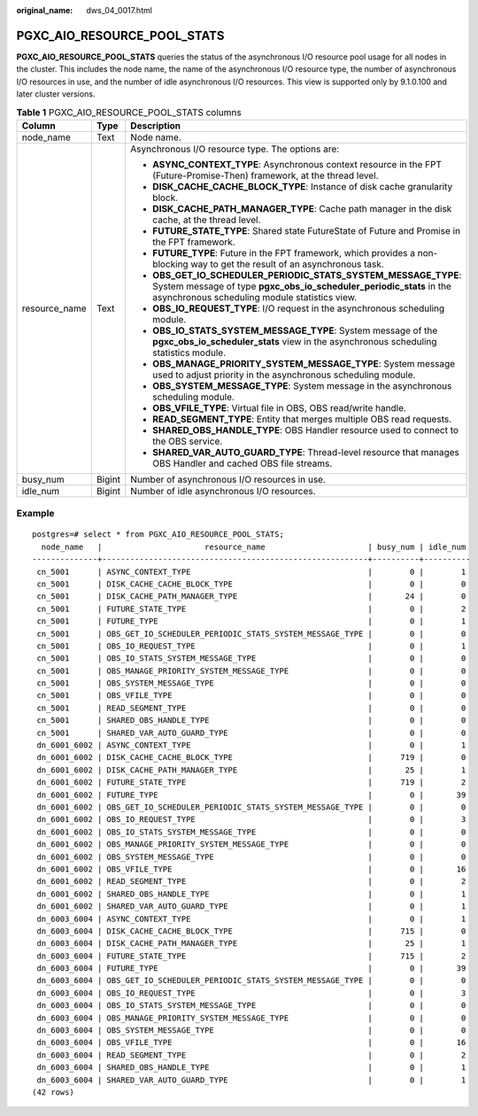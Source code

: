:original_name: dws_04_0017.html

.. _dws_04_0017:

PGXC_AIO_RESOURCE_POOL_STATS
============================

**PGXC_AIO_RESOURCE_POOL_STATS** queries the status of the asynchronous I/O resource pool usage for all nodes in the cluster. This includes the node name, the name of the asynchronous I/O resource type, the number of asynchronous I/O resources in use, and the number of idle asynchronous I/O resources. This view is supported only by 9.1.0.100 and later cluster versions.

.. table:: **Table 1** PGXC_AIO_RESOURCE_POOL_STATS columns

   +-----------------------+-----------------------+----------------------------------------------------------------------------------------------------------------------------------------------------------------------------------------+
   | Column                | Type                  | Description                                                                                                                                                                            |
   +=======================+=======================+========================================================================================================================================================================================+
   | node_name             | Text                  | Node name.                                                                                                                                                                             |
   +-----------------------+-----------------------+----------------------------------------------------------------------------------------------------------------------------------------------------------------------------------------+
   | resource_name         | Text                  | Asynchronous I/O resource type. The options are:                                                                                                                                       |
   |                       |                       |                                                                                                                                                                                        |
   |                       |                       | -  **ASYNC_CONTEXT_TYPE**: Asynchronous context resource in the FPT (Future-Promise-Then) framework, at the thread level.                                                              |
   |                       |                       | -  **DISK_CACHE_CACHE_BLOCK_TYPE**: Instance of disk cache granularity block.                                                                                                          |
   |                       |                       | -  **DISK_CACHE_PATH_MANAGER_TYPE**: Cache path manager in the disk cache, at the thread level.                                                                                        |
   |                       |                       | -  **FUTURE_STATE_TYPE**: Shared state FutureState of Future and Promise in the FPT framework.                                                                                         |
   |                       |                       | -  **FUTURE_TYPE**: Future in the FPT framework, which provides a non-blocking way to get the result of an asynchronous task.                                                          |
   |                       |                       | -  **OBS_GET_IO_SCHEDULER_PERIODIC_STATS_SYSTEM_MESSAGE_TYPE**: System message of type **pgxc_obs_io_scheduler_periodic_stats** in the asynchronous scheduling module statistics view. |
   |                       |                       | -  **OBS_IO_REQUEST_TYPE**: I/O request in the asynchronous scheduling module.                                                                                                         |
   |                       |                       | -  **OBS_IO_STATS_SYSTEM_MESSAGE_TYPE**: System message of the **pgxc_obs_io_scheduler_stats** view in the asynchronous scheduling statistics module.                                  |
   |                       |                       | -  **OBS_MANAGE_PRIORITY_SYSTEM_MESSAGE_TYPE**: System message used to adjust priority in the asynchronous scheduling module.                                                          |
   |                       |                       | -  **OBS_SYSTEM_MESSAGE_TYPE**: System message in the asynchronous scheduling module.                                                                                                  |
   |                       |                       | -  **OBS_VFILE_TYPE**: Virtual file in OBS, OBS read/write handle.                                                                                                                     |
   |                       |                       | -  **READ_SEGMENT_TYPE**: Entity that merges multiple OBS read requests.                                                                                                               |
   |                       |                       | -  **SHARED_OBS_HANDLE_TYPE**: OBS Handler resource used to connect to the OBS service.                                                                                                |
   |                       |                       | -  **SHARED_VAR_AUTO_GUARD_TYPE**: Thread-level resource that manages OBS Handler and cached OBS file streams.                                                                         |
   +-----------------------+-----------------------+----------------------------------------------------------------------------------------------------------------------------------------------------------------------------------------+
   | busy_num              | Bigint                | Number of asynchronous I/O resources in use.                                                                                                                                           |
   +-----------------------+-----------------------+----------------------------------------------------------------------------------------------------------------------------------------------------------------------------------------+
   | idle_num              | Bigint                | Number of idle asynchronous I/O resources.                                                                                                                                             |
   +-----------------------+-----------------------+----------------------------------------------------------------------------------------------------------------------------------------------------------------------------------------+

Example
-------

::

   postgres=# select * from PGXC_AIO_RESOURCE_POOL_STATS;
     node_name   |                      resource_name                      | busy_num | idle_num
   --------------+---------------------------------------------------------+----------+----------
    cn_5001      | ASYNC_CONTEXT_TYPE                                      |        0 |        1
    cn_5001      | DISK_CACHE_CACHE_BLOCK_TYPE                             |        0 |        0
    cn_5001      | DISK_CACHE_PATH_MANAGER_TYPE                            |       24 |        0
    cn_5001      | FUTURE_STATE_TYPE                                       |        0 |        2
    cn_5001      | FUTURE_TYPE                                             |        0 |        1
    cn_5001      | OBS_GET_IO_SCHEDULER_PERIODIC_STATS_SYSTEM_MESSAGE_TYPE |        0 |        0
    cn_5001      | OBS_IO_REQUEST_TYPE                                     |        0 |        1
    cn_5001      | OBS_IO_STATS_SYSTEM_MESSAGE_TYPE                        |        0 |        0
    cn_5001      | OBS_MANAGE_PRIORITY_SYSTEM_MESSAGE_TYPE                 |        0 |        0
    cn_5001      | OBS_SYSTEM_MESSAGE_TYPE                                 |        0 |        0
    cn_5001      | OBS_VFILE_TYPE                                          |        0 |        0
    cn_5001      | READ_SEGMENT_TYPE                                       |        0 |        0
    cn_5001      | SHARED_OBS_HANDLE_TYPE                                  |        0 |        0
    cn_5001      | SHARED_VAR_AUTO_GUARD_TYPE                              |        0 |        0
    dn_6001_6002 | ASYNC_CONTEXT_TYPE                                      |        0 |        1
    dn_6001_6002 | DISK_CACHE_CACHE_BLOCK_TYPE                             |      719 |        0
    dn_6001_6002 | DISK_CACHE_PATH_MANAGER_TYPE                            |       25 |        1
    dn_6001_6002 | FUTURE_STATE_TYPE                                       |      719 |        2
    dn_6001_6002 | FUTURE_TYPE                                             |        0 |       39
    dn_6001_6002 | OBS_GET_IO_SCHEDULER_PERIODIC_STATS_SYSTEM_MESSAGE_TYPE |        0 |        0
    dn_6001_6002 | OBS_IO_REQUEST_TYPE                                     |        0 |        3
    dn_6001_6002 | OBS_IO_STATS_SYSTEM_MESSAGE_TYPE                        |        0 |        0
    dn_6001_6002 | OBS_MANAGE_PRIORITY_SYSTEM_MESSAGE_TYPE                 |        0 |        0
    dn_6001_6002 | OBS_SYSTEM_MESSAGE_TYPE                                 |        0 |        0
    dn_6001_6002 | OBS_VFILE_TYPE                                          |        0 |       16
    dn_6001_6002 | READ_SEGMENT_TYPE                                       |        0 |        2
    dn_6001_6002 | SHARED_OBS_HANDLE_TYPE                                  |        0 |        1
    dn_6001_6002 | SHARED_VAR_AUTO_GUARD_TYPE                              |        0 |        1
    dn_6003_6004 | ASYNC_CONTEXT_TYPE                                      |        0 |        1
    dn_6003_6004 | DISK_CACHE_CACHE_BLOCK_TYPE                             |      715 |        0
    dn_6003_6004 | DISK_CACHE_PATH_MANAGER_TYPE                            |       25 |        1
    dn_6003_6004 | FUTURE_STATE_TYPE                                       |      715 |        2
    dn_6003_6004 | FUTURE_TYPE                                             |        0 |       39
    dn_6003_6004 | OBS_GET_IO_SCHEDULER_PERIODIC_STATS_SYSTEM_MESSAGE_TYPE |        0 |        0
    dn_6003_6004 | OBS_IO_REQUEST_TYPE                                     |        0 |        3
    dn_6003_6004 | OBS_IO_STATS_SYSTEM_MESSAGE_TYPE                        |        0 |        0
    dn_6003_6004 | OBS_MANAGE_PRIORITY_SYSTEM_MESSAGE_TYPE                 |        0 |        0
    dn_6003_6004 | OBS_SYSTEM_MESSAGE_TYPE                                 |        0 |        0
    dn_6003_6004 | OBS_VFILE_TYPE                                          |        0 |       16
    dn_6003_6004 | READ_SEGMENT_TYPE                                       |        0 |        2
    dn_6003_6004 | SHARED_OBS_HANDLE_TYPE                                  |        0 |        1
    dn_6003_6004 | SHARED_VAR_AUTO_GUARD_TYPE                              |        0 |        1
   (42 rows)
